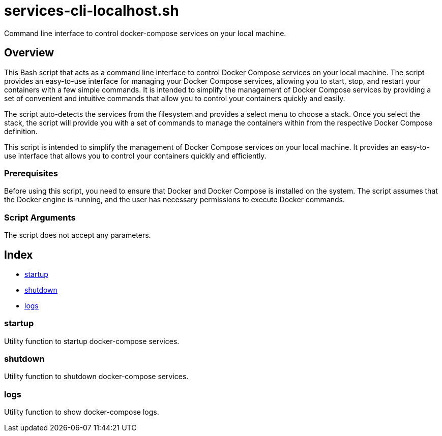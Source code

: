 = services-cli-localhost.sh

// +-----------------------------------------------+
// |                                               |
// |    DO NOT EDIT HERE !!!!!                     |
// |                                               |
// |    File is auto-generated by pipline.         |
// |    Contents are based on bash script docs.    |
// |                                               |
// +-----------------------------------------------+


Command line interface to control docker-compose services on your local machine.

== Overview

This Bash script that acts as a command line interface to control Docker Compose
services on your local machine. The script provides an easy-to-use interface for managing your
Docker Compose services, allowing you to start, stop, and restart your containers with a few
simple commands. It is intended to simplify the management of Docker Compose services by providing
a set of convenient and intuitive commands that allow you to control your containers quickly and
easily.

The script auto-detects the services from the filesystem and provides a select menu to
choose a stack. Once you select the stack, the script will provide you with a set of commands to
manage the containers within from the respective Docker Compose definition.

This script is intended to simplify the management of Docker Compose services on your local
machine. It provides an easy-to-use interface that allows you to control your containers quickly
and efficiently.

=== Prerequisites

Before using this script, you need to ensure that Docker and Docker Compose is installed on the
system. The script assumes that the Docker engine is running, and the user has necessary
permissions to execute Docker commands.

=== Script Arguments

The script does not accept any parameters.

== Index

* <<_startup,startup>>
* <<_shutdown,shutdown>>
* <<_logs,logs>>

=== startup

Utility function to startup docker-compose services.

=== shutdown

Utility function to shutdown docker-compose services.

=== logs

Utility function to show docker-compose logs.
